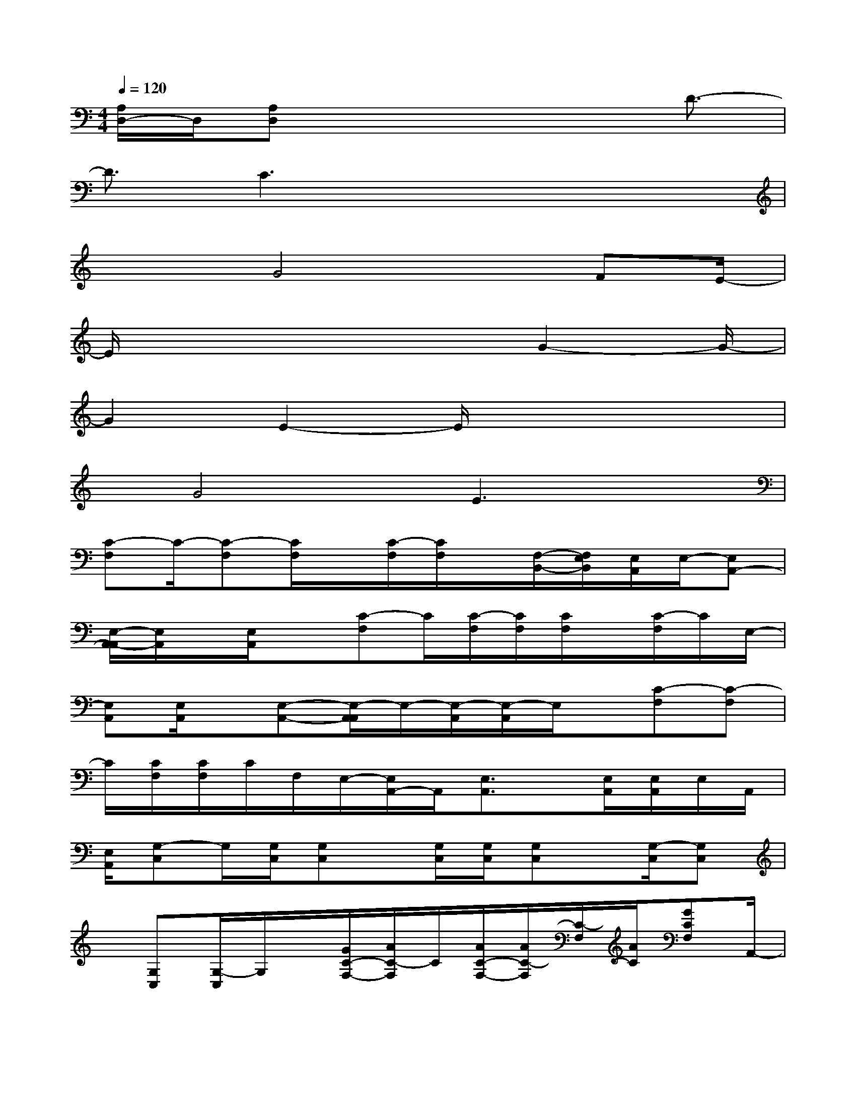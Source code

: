 X:1
T:
M:4/4
L:1/8
Q:1/4=120
K:C%0sharps
V:1
[A,/2D,/2-]D,/2[A,D,]x4x/2D3/2-|
D3/2C3x3x/2|
x2G4x/2FE/2-|
E/2x4xG2-G/2-|
G2E2-E/2x3x/2|
x/2G4E3x/2|
[C-F,]C/2-[C-F,][C/2F,/2]x/2[C/2-F,/2][C/2F,/2]x/2[F,/2-B,,/2-][F,/2E,/2B,,/2][E,/2A,,/2]E,/2-[E,A,,-]|
[E,/2-A,,/2-A,,/2][E,/2A,,/2]x/2[E,/2A,,/2]x[C-F,]C/2[C/2-F,/2][C/2F,/2][C/2F,/2]x/2[C/2-F,/2]C/2E,/2-|
[E,A,,][E,/2A,,/2]x/2[E,-A,,-][E,/2-A,,/2A,,/2]E,/2-[E,/2-A,,/2][E,/2-A,,/2]E,/2x/2[C-F,][C-F,]|
C/2[C/2F,/2][C/2F,/2]C/2F,/2E,/2-[E,/2A,,/2-]A,,/2[E,3/2A,,3/2]x/2[E,/2A,,/2][E,/2A,,/2]E,/2A,,/2|
[E,/2A,,/2][G,-C,]G,/2[G,/2C,/2][G,C,]x/2[G,/2C,/2][G,/2C,/2][G,C,]x/2[G,/2-C,/2][G,C,]|
x/2[G,C,][G,/2-C,/2]G,/2x/2[G/2C/2-F,/2-][A/2C/2-F,/2]C/2[A/2C/2-F,/2-][A/2C/2-F,/2][C/2-F,/2][A/2C/2][GCF,]A,,/2-|
[E/2-E,/2-A,,/2][E/2-E,/2][E/2-E,/2A,,/2][E/2E,/2-A,,/2]E,/2-[D-E,-A,,][D/2E,/2-A,,/2][C/2-E,/2-][C/2E,/2A,,/2]x/2[G/2F,/2-][A/2C/2-F,/2]C/2[A/2C/2-F,/2-][C/2F,/2]|
G/2[A/2-C/2F,/2][A/2G/2-C/2-F,/2][G/2C/2F,/2]x/2[EE,A,,][E,/2A,,/2]E/2-[E/2-E,/2-A,,/2-][E/2D/2-E,/2-A,,/2][D/2E,/2-A,,/2][E,/2-A,,/2][C/2-E,/2][C/2E,/2A,,/2]x/2|
F,/2-[G/2C/2-F,/2][A/2C/2][ACF,]G/2[A/2-C/2F,/2][A/2C/2F,/2]G[E-E,A,,][E/2E,/2A,,/2][E,/2-A,,/2-][D/2-E,/2-A,,/2][D/2-E,/2-]|
[D/2E,/2A,,/2][C/2-E,/2A,,/2][C/2-E,/2][C/2A,,/2A,,/2]E,/2[CG,C,][G,/2C,/2]C/2-[C/2G,/2-C,/2-][C/2G,/2C,/2][C/2G,/2C,/2][C/2-G,/2-C,/2][C/2G,/2-C,/2-][B,/2-G,/2-C,/2][B,/2-G,/2]